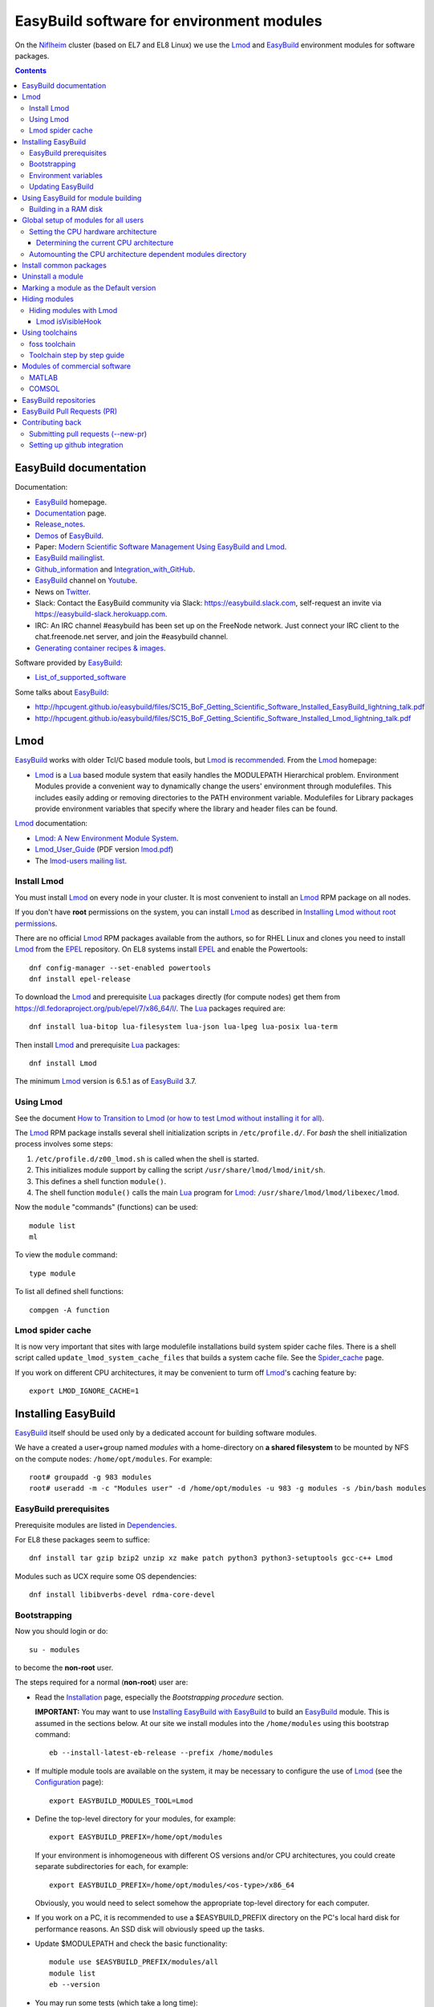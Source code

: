 .. _EasyBuild_modules:

==========================================
EasyBuild software for environment modules 
==========================================

On the Niflheim_ cluster (based on EL7 and EL8 Linux) we use the Lmod_ and EasyBuild_ environment modules for software packages.

.. _Niflheim: https://wiki.fysik.dtu.dk/Niflheim_Getting_started/niflheim/

.. Contents::

EasyBuild documentation
=======================

Documentation:

* EasyBuild_ homepage.
* Documentation_ page.
* Release_notes_.
* `Demos <https://docs.easybuild.io/demos/>`_ of EasyBuild_.
* Paper: `Modern Scientific Software Management Using EasyBuild and Lmod <http://dl.acm.org/citation.cfm?id=2691141>`_.
* `EasyBuild mailinglist <https://lists.ugent.be/wws/info/easybuild>`_.
* Github_information_ and Integration_with_GitHub_.
* EasyBuild_ channel on Youtube_.
* News on Twitter_.
* Slack: Contact the EasyBuild community via Slack: https://easybuild.slack.com, self-request an invite via https://easybuild-slack.herokuapp.com.
* IRC: An IRC channel #easybuild has been set up on the FreeNode network.
  Just connect your IRC client to the chat.freenode.net server, and join the #easybuild channel.
* `Generating container recipes & images <https://docs.easybuild.io/api/easybuild/tools/containers/>`_.

Software provided by EasyBuild_:

* List_of_supported_software_

.. _List_of_supported_software: https://docs.easybuild.io/version-specific/supported-software/
.. _EasyBuild: https://github.com/hpcugent/easybuild
.. _Documentation: https://docs.easybuild.io/
.. _Release_notes: https://docs.easybuild.io/release-notes/
.. _Github_information: https://easybuilders.github.io/easybuild/
.. _Integration_with_GitHub: https://docs.easybuild.io/integration-with-github/
.. _Twitter: https://twitter.com/easy_build
.. _Youtube: https://www.youtube.com/easybuilders

Some talks about EasyBuild_:

* http://hpcugent.github.io/easybuild/files/SC15_BoF_Getting_Scientific_Software_Installed_EasyBuild_lightning_talk.pdf
* http://hpcugent.github.io/easybuild/files/SC15_BoF_Getting_Scientific_Software_Installed_Lmod_lightning_talk.pdf

Lmod
====

EasyBuild_ works with older Tcl/C based module tools, but Lmod_ is `recommended <https://docs.easybuild.io/installation/#dependencies>`_.
From the Lmod_ homepage:

* Lmod_ is a Lua_ based module system that easily handles the MODULEPATH Hierarchical problem.
  Environment Modules provide a convenient way to dynamically change the users' environment through modulefiles.
  This includes easily adding or removing directories to the PATH environment variable.
  Modulefiles for Library packages provide environment variables that specify where the library and header files can be found.

.. _Lmod: https://www.tacc.utexas.edu/research-development/tacc-projects/lmod
.. _Lua: https://www.lua.org/about.html

Lmod_ documentation:

* `Lmod: A New Environment Module System <http://lmod.readthedocs.org>`_.

* Lmod_User_Guide_ (PDF version lmod.pdf_)

* The `lmod-users mailing list <https://lists.sourceforge.net/lists/listinfo/lmod-users>`_.

.. _Lmod_User_Guide: http://lmod.readthedocs.io/en/latest/010_user.html
.. _lmod.pdf: https://media.readthedocs.org/pdf/lmod/latest/lmod.pdf

Install Lmod
------------

You must install Lmod_ on every node in your cluster.
It is most convenient to install an Lmod_ RPM package on all nodes.

If you don't have **root** permissions on the system, you can install Lmod_ as described in
`Installing Lmod without root permissions <https://docs.easybuild.io/installing-lmod-without-root-permissions/>`_.

There are no official Lmod_ RPM packages available from the authors, so for RHEL Linux and clones you need to install Lmod_ from the EPEL_ repository.
On EL8 systems install EPEL_ and enable the Powertools::

  dnf config-manager --set-enabled powertools
  dnf install epel-release

.. _EPEL: https://fedoraproject.org/wiki/EPEL

To download the Lmod_ and prerequisite Lua_ packages directly (for compute nodes) get them from https://dl.fedoraproject.org/pub/epel/7/x86_64/l/.
The Lua_ packages required are::

  dnf install lua-bitop lua-filesystem lua-json lua-lpeg lua-posix lua-term

Then install Lmod_ and prerequisite Lua_ packages::

  dnf install Lmod

The minimum Lmod_ version is 6.5.1 as of EasyBuild_ 3.7.

Using Lmod
----------

See the document `How to Transition to Lmod (or how to test Lmod without installing it for all) <https://lmod.readthedocs.io/en/latest/045_transition.html>`_.

The Lmod_ RPM package installs several shell initialization scripts in ``/etc/profile.d/``.
For *bash* the shell initialization process involves some steps:

1. ``/etc/profile.d/z00_lmod.sh`` is called when the shell is started.
2. This initializes module support by calling the script ``/usr/share/lmod/lmod/init/sh``.
3. This defines a shell function ``module()``.
4. The shell function ``module()`` calls the main Lua_ program for Lmod_: ``/usr/share/lmod/lmod/libexec/lmod``.

Now the ``module`` "commands" (functions) can be used::

  module list
  ml

To view the ``module`` command::

  type module

To list all defined shell functions::

  compgen -A function

Lmod spider cache
-----------------

It is now very important that sites with large modulefile installations build system spider cache files. 
There is a shell script called ``update_lmod_system_cache_files`` that builds a system cache file.
See the Spider_cache_ page.

If you work on different CPU architectures, it may be convenient to turm off Lmod_'s caching feature by::

  export LMOD_IGNORE_CACHE=1

.. _Spider_cache: https://lmod.readthedocs.io/en/latest/130_spider_cache.html

Installing EasyBuild
====================

EasyBuild_ itself should be used only by a dedicated account for building software modules.

We have a created a user+group named *modules* with a home-directory on **a shared filesystem** to be mounted by NFS on the compute nodes: ``/home/opt/modules``.
For example::

    root# groupadd -g 983 modules
    root# useradd -m -c "Modules user" -d /home/opt/modules -u 983 -g modules -s /bin/bash modules

EasyBuild prerequisites
-----------------------

Prerequisite modules are listed in Dependencies_.

.. _Dependencies: https://docs.easybuild.io/installation/#dependencies

For EL8 these packages seem to suffice::

  dnf install tar gzip bzip2 unzip xz make patch python3 python3-setuptools gcc-c++ Lmod 

Modules such as UCX require some OS dependencies::

  dnf install libibverbs-devel rdma-core-devel

Bootstrapping
-------------

.. _Configuration: https://docs.easybuild.io/configuration/

Now you should login or do::

  su - modules

to become the **non-root** user.

The steps required for a normal (**non-root**) user are:

* Read the Installation_ page, especially the *Bootstrapping procedure* section.

  **IMPORTANT:** You may want to use `Installing EasyBuild with EasyBuild <https://docs.easybuild.io/installation/#eb_as_module>`_
  to build an EasyBuild_ module.
  This is assumed in the sections below.
  At our site we install modules into the ``/home/modules`` using this bootstrap command::

    eb --install-latest-eb-release --prefix /home/modules

.. _Installation: https://docs.easybuild.io/installation/

* If multiple module tools are available on the system, it may be necessary to configure the use of Lmod_ (see the Configuration_ page)::

    export EASYBUILD_MODULES_TOOL=Lmod

* Define the top-level directory for your modules, for example::

    export EASYBUILD_PREFIX=/home/opt/modules

  If your environment is inhomogeneous with different OS versions and/or CPU architectures, you could create separate subdirectories for each, for example::

    export EASYBUILD_PREFIX=/home/opt/modules/<os-type>/x86_64

  Obviously, you would need to select somehow the appropriate top-level directory for each computer.

* If you work on a PC, it is recommended to use a $EASYBUILD_PREFIX directory on the PC's local hard disk for performance reasons.
  An SSD disk will obviously speed up the tasks.

* Update $MODULEPATH and check the basic functionality::

    module use $EASYBUILD_PREFIX/modules/all
    module list
    eb --version

* You may run some tests (which take a long time)::

    export TEST_EASYBUILD_MODULES_TOOL=Lmod
    python -m test.framework.suite

Environment variables
---------------------

All EasyBuild_ long option names can be passed as environment variables. 
Variable name is EASYBUILD_<LONGNAME> eg. --some-opt is same as setting EASYBUILD_SOME_OPT in the environment.

Examples::

  export EASYBUILD_TMPDIR=/scratch/$USER

To use the shared memory for building::

  export EASYBUILD_BUILDPATH=/dev/shm

Updating EasyBuild
------------------

If a new version of EasyBuild_ should be installed, consult the Updating_ page.

The simplest way may be the `new command <https://github.com/hpcugent/easybuild-framework/pull/1861>`_ in version 2.9.0 and later::

  eb --install-latest-eb-release


The standard upgrading method is to download the bootstrap script and execute it as in the normal installation explained above.
Then reload the *EasyBuild* module as shown above.

.. _Updating: https://docs.easybuild.io/installation/#updating

Using EasyBuild for module building
===================================

The following is only for module builders!

Add the following to the normal user's ``.bashrc`` file::

  # EasyBuild setup
  export EASYBUILD_MODULES_TOOL=Lmod
  export EASYBUILD_PREFIX=/home/opt/modules   # Example directory
  module use $EASYBUILD_PREFIX/modules/all
  module load EasyBuild

**Notice:** Except for the last line, the modules environment can be set up for all users using ``/etc/profile.d/`` files as shown below.

Read the Concepts_and_Terminology_ and command_line_ pages.
See also the command help::

  eb --help

To get verbose output from the ``eb`` command set this variable::

  export EB_VERBOSE=1 

Of particular interest is:

* The toolchains_: EasyBuild_ employs so-called **compiler toolchains** or simply toolchains_ for short, which are a major concept in handling the build and installation processes.
  List available toolchains_::

     eb --list-toolchains

* The easyblocks_: The implementation of a particular software build and install procedure is done in a Python module, which is aptly referred to as an **easyblock**.
  A list of easyblocks_ can be obtained with::

    eb --list-easyblocks

* Searching_for_easyconfigs_, for example::

    eb -S ^GCC-4.6

.. _command_line: https://docs.easybuild.io/using-easybuild/
.. _toolchains: https://docs.easybuild.io/version-specific/toolchains/
.. _easyblocks: https://docs.easybuild.io/using-easybuild/#list_easyblocks
.. _Concepts_and_Terminology: https://docs.easybuild.io/terminology/
.. _Searching_for_easyconfigs: https://docs.easybuild.io/using-easybuild/#searching_for_easyconfigs
.. _easyconfig: https://docs.easybuild.io/terminology/#easyconfig_files

Building in a RAM disk
----------------------

Building may be a lot faster if the (temporary) software build directory is located in a RAM disk in stead of a hard disk or on a remote server.
Define this variable in your ``.bashrc`` file::

  export EASYBUILD_BUILDPATH=/dev/shm                  # RHEL  
  export EASYBUILD_BUILDPATH=/dev/shm/$USER            # Debian based
  export EASYBUILD_BUILDPATH=/run/user/$UID/eb_build   # RHEL  

Beware of the file system sizes:

* The ``/dev/shm`` defaults to 50% of the system RAM memory.  It can be changed by specifying an explicit size in the ``/etc/fstab`` file (see tmpfs filesystems in ``man 8 mount``).

* The ``/run/user/$UID`` defaults to only 10% of the system RAM memory as defined in ``/etc/systemd/logind.conf`` (see ``man 5 logind.conf``).  

You may also configure a larger directory for temporary files::

  export EASYBUILD_TMPDIR=/scratch/$USER

See the Configuration_ page.

Maybe a larger stack size is needed also::

  ulimit -s 2000240 

Global setup of modules for all users
=====================================

**Notice:** Normal users of the modules **do not** need to load the *EasyBuild* module - this is only for module builders.

If desired the system administrator can set up shell initialization scripts so that all users automatically have the EasyBuild_ modules set up,
see:

* `Providing A Standard Set Of Modules for all Users <http://lmod.readthedocs.io/en/latest/070_standard_modules.html>`_.
* Mailing list thread https://lists.ugent.be/wws/arc/easybuild/2016-10/msg00052.html

On RHEL based systems the shell initialization scripts are in ``/etc/profile.d/``.
The Lmod_ RPM has installed several scripts here.
See also the Lmod_User_Guide_.

To set up the EasyBuild_ environment create in ``/etc/profile.d/`` the file :download:`z01_EasyBuild.sh <attachments/z01_EasyBuild.sh>`::

  if [ -z "$__Init_Default_Modules" ]; then
   export __Init_Default_Modules=1
   export EASYBUILD_MODULES_TOOL=Lmod
   export EASYBUILD_PREFIX=/home/modules
   module use $EASYBUILD_PREFIX/modules/all
  else
   module refresh
  fi

and for *tcsh* :download:`z01_EasyBuild.csh <attachments/z01_EasyBuild.csh>`::

  if ( ! $?__Init_Default_Modules )  then
    setenv __Init_Default_Modules 1
    setenv EASYBUILD_MODULES_TOOL Lmod
    setenv EASYBUILD_PREFIX /home/modules
    module use $EASYBUILD_PREFIX/modules/all
  else
    module refresh
  endif

Obviously, the *EASYBUILD_PREFIX* location of modules is just an example - every site will use a different location, so configure this variable accordingly.

Setting the CPU hardware architecture
-------------------------------------

By default, EasyBuild optimizes builds for the CPU architecture of the build host, by instructing the compiler to generate instructions for the highest instruction set supported by the process architecture of the build host processor.
This is done by including specific compiler flags in $CFLAGS, $CXXFLAGS, $FFLAGS, $F90FLAGS, etc.

See `Controlling compiler optimization flags <https://docs.easybuild.io/controlling-compiler-optimization-flags/>`_.


Some compilers will generate code for the CPU hardware on which it is executed, and this code may not run on older CPUs.
This leaves sysadmins and users with two choices:

1. Build modules on the oldest available CPU.  This should run on newer CPUs, but performance will suffer because newer hardware isn't utilized well.

2. Build separate module trees for each generation of CPUs, assuring that optimized code is generated.
   Centrally built modules can be NFS mounted so that only the CPU-specific module tree is made available.

More complicated setups are suggested in the mailing list thread https://lists.ugent.be/wws/arc/easybuild/2016-09/msg00052.html

Determining the current CPU architecture
........................................

It is surprisingly difficult to determine the CPU hardware architecture of any given system for selecting hardware-optimized modules.
A useful list of CPU-architectures is in the Safe_CFLAGS_ page.

We have found the following solutions:

* **Recommended:** Ask the GCC compiler for the native architecture, for example::

    # module load GCC
    # gcc -march=native -Q --help=target | grep march | awk '{print $2}'
    haswell

  GCC version 4.9 or newer should be used in order to reveal processor codenames, since older GCC versions will output less informative names such as *core2*.
  Intel's *Skylake* processor is only recognized by GCC version 6 or newer.

  The output may be the Intel CPU codenames such as *broadwell, haswell* etc. 
  See the CPU-specific Safe_CFLAGS_.

* Use the command ``lscpu`` to display the *Model name* (or look into ``/proc/cpuinfo``).

As a convenience to normal users, the sysadmin may provide in ``/etc/profile.d/`` the scripts ``cpu_arch.sh``::

  export CPU_ARCH="broadwell"

and ``cpu_arch.csh``::

  setenv CPU_ARCH "broadwell"

(for the example of *broadwell* CPUs) where the current host CPU-architecture has been determined by any of the above methods.
Obviously, this may have to be set differently for different types of compute nodes.

Using the ``$CPU_ARCH`` variable users can easily select the correct CPU-architecture.
For example, users may choose to select CPU-specific module trees::

  export EASYBUILD_PREFIX=$HOME/$CPU_ARCH
  module use $EASYBUILD_PREFIX/modules/all

.. _Safe_CFLAGS: https://wiki.gentoo.org/wiki/Safe_CFLAGS

Automounting the CPU architecture dependent modules directory
-------------------------------------------------------------

If the modules file tree is located on a shared NFS server, NFS clients can automount_ different module trees for different CPU architectures.

We prefer to provide a ``/home/modules`` NFS file system alongside with user home-directories such as ``/home/group1``.
This is configured in ``/etc/auto.master`` with a line::

  /home /etc/auto.home --timeout=60

The file ``/etc/auto.home`` may then contain, along with user home directories, a CPU architecture specific NFS mount for ``/home/modules``, for example::

  modules -rsize=8192,wsize=8192,tcp,vers=3 nfsserver:/u/modules/broadwell

When you have multiple CPU architectures it becomes complicated to maintain consistent ``/etc/auto.home`` automount_ files across the different architectures.
In stead you can define a CPU architecture variable in the autofs_ configuration file ``/etc/sysconfig/autofs``::

  OPTIONS="-DCPU_ARCH=broadwell"

and use that variable in ``/etc/auto.home``::

  modules -rsize=8192,wsize=8192,tcp,vers=3 nfsserver:/u/modules/$CPU_ARCH

Restart the autofs_ service::

  systemctl restart autofs

Now the ``/etc/auto.home`` file is independent of CPU architecture, since this is in stead defined in ``/etc/sysconfig/autofs``.


.. _automount: https://linuxconfig.org/how-to-configure-the-autofs-daemon-on-centos-7-rhel-7
.. _autofs: https://wiki.archlinux.org/title/autofs

Install common packages
=======================

See the List_of_supported_software_.

Some examples:

* *Atomic Simulation Environment* (ASE)::

    eb -S '^ASE*'

You can do a *dry-run* overview (typically combined with --robot, in the form of -Dr) using one of these flags:

* eb --dry-run: Print build overview incl. dependencies (full paths) (def False)
* eb -D, --dry-run-short: Print build overview incl. dependencies (short paths) (def False)
* eb -x, --extended-dry-run: Print build environment and (expected) build procedure that will be performed (def False)

Notes:

* The ASE module requires the *openssl-devel* and *libibverbs-devel* (Infiniband) RPMs (to be installed by the *root* user)::

     root# dnf install openssl-devel libibverbs-devel libX11-devel

* If you build the Tk package, there is a TK_bug_ requiring you to preinstall the *libX11-devel* library::

     root# dnf install libX11-devel

.. _Tk_bug: https://github.com/hpcugent/easybuild-easyconfigs/issues/2261

Uninstall a module
==================

There is no automatic way to uninstall a module.
Please see the discussion of `Uninstall software <https://github.com/hpcugent/easybuild-framework/issues/590>`_.
The reason is that if you remove some modules, there is (currently) no way to find out if other modules depend upon it.

The unsafe way to remove a module may be to locate the module file in your $MODULEPATH.
Examine the module's *root* directory and remove the files belonging to the module.
Finally remove the module file itself.

Probably the best approach to renew your module list is to **generate a complete module tree from scratch**.
In this way you can select a new and smaller set of modules to build.

Marking a module as the Default version
=======================================

When installing a new version of a module, it may be necessary to mark the previous module as the default module during a testing period.

This is achieved with Lmod_ by as described in https://lmod.readthedocs.io/en/latest/060_locating.html#marking-a-version-as-default by going to the module directory and creating a soft-link named ``default``::

  cd /home/modules/modules/all/<module>
  ln -s <old-version>.lua default

Hiding modules
==============

As the number of modules keep growing, the list from ``module avail`` may become confusingly large for users.
Also, old and obsolete modules makes it difficult to find relevant modules.
As stated above, there is no safe way to uninstall a module.

During the module building process one may use::

  eb xxx.eb --hide-deps=zlib,Szip

see https://docs.easybuild.io/manipulating-dependencies/#hide_deps

Hidden modules may also be defined in this (undocumented?) environment variable::

  EASYBUILD_HIDE_DEPS=zlib,Szip

Hiding modules with Lmod
------------------------

The Lmod_ command can be configured to hide modules from the ``module avail`` command.
Quoting https://github.com/TACC/Lmod/blob/master/Transition_to_Lmod7.txt::

  In the MODULERC file you can now do:
     #%Module
     hide-version     mpich/3.2-dbg

You can hide a module by specifying its full name.  
From Lmod_ version 7 you can also set a default module. 

The user file ``~/.modulerc`` takes precedence over the system ``modulerc``.
List the system-wide modulerc file by::

  module --config 2>&1 | grep MODULERCFILE

For example, create a user ``~/.modulerc`` or a system file ``/usr/share/lmod/etc/rc`` defining hidden modules::

  #%Module
  hide-version zlib/1.2.8

We have written a convenient script :download:`make-modulerc <attachments/make-modulerc>` for generating the modulerc file from a simple list of modules that we want to be hidden.

Lmod isVisibleHook
..................

It's also possible to hide modules by configuring Lmod, see the ``isVisibleHook`` function in https://lmod.readthedocs.io/en/latest/170_hooks.html

Using toolchains
================

A specific package may (should) be based upon on of the standard toolchains_.
Here we discuss the ones of interest to us.

To list all available toolchains::

  eb --list-toolchains

foss toolchain
--------------

The foss_ toolchain provides *GCC, OpenMPI, OpenBLAS/LAPACK, ScaLAPACK(/BLACS), FFTW*.

The foss_ toolchain was introduced in an effort to promote some toolchains as *common toolchains*, where the hope was that several sites would pick up these toolchains so we could benefit from each others efforts even more (the same was done with the intel toolchain which was a renaming of 'ictce'). 
We revisit these toolchains under the <year>(a|b) versioning scheme every 6 months.  (`Quote <https://lists.ugent.be/wws/arc/easybuild/2016-09/msg00015.html>`_).

.. _foss: https://github.com/hpcugent/easybuild-framework/blob/master/easybuild/toolchains/foss.py

Search for available foss_ toolchains::

  eb -S ^foss 

To build one of the foss_ toolchains::

  eb foss-2023b.eb -r

Toolchain step by step guide
----------------------------

The step_by_step_ guide will guide you through putting together a self-contained compiler toolchain, and using that toolchain to build a software package.

.. _step_by_step: https://github.com/hpcugent/easybuild/wiki/Step-by-step-guide

Modules of commercial software
==============================

MATLAB
------

When you have a licensed MATLAB_ software, EB files are available as shown by::

  $ eb -S MATLAB

Instructions for creating a ``MATLAB`` module are given in https://github.com/easybuilders/easybuild-easyconfigs/tree/master/easybuild/easyconfigs/m/MATLAB:

* Adjust the 'license_server', 'license_server_port' and 'key' values in the example easyconfig file.

The MATLAB_ ISO_image_ may be about 13 GB in size, and you need > 2*13 GB of free space plus > 13 GB in the `modules` directory!
The EasyBuild module files, for example ``MATLAB-2024b.eb``,
The module file refers to the source `R20XXx_Linux.iso` ISO_image_::

  sources = ['R%s_Linux.iso' % (version)]

Now build the module as user `modules`::

  $ eb MATLAB-2024b.eb

.. _MATLAB: https://www.mathworks.com/products/matlab.html
.. _ISO_image: https://en.wikipedia.org/wiki/Optical_disc_image

COMSOL
------

When you have a licensed COMSOL_ software, download the ISO_image_ file.
EB files are in https://github.com/easybuilders/easybuild-easyconfigs/blob/main/easybuild/easyconfigs/c/COMSOL/

You can point to a license server for building the module::

  env LMCOMSOL_LICENSE_FILE=port@lic-server-host eb COMSOL-xx.xx.eb

Build the module::

  eb COMSOL-6.2.0.290.eb

.. _COMSOL: https://www.comsol.com/

EasyBuild repositories
======================

Third-party EasyBuild_ repositories:

* Jülich Supercomputing Centre easyconfig repository: https://github.com/easybuilders/JSC

EasyBuild Pull Requests (PR)
============================

The EasyBuild_ easyconfigs_ package provides a collection of well-tested example easyconfig files for EasyBuild. 
Easyconfig files are used to specify which software to build, which version of the software (and its dependencies), which build parameters to use (e.g., which compiler toolchain to use), etc.

The Pull Requests are in the easyconfigs-PRs_ page.

To build software from a PR_::

  eb --from-pr=NNN  <some-file.eb>

where NNN is the number of the PR_ and the some-file.eb is an optional .eb file on the PR_ in case there are several in the PR_.

.. _easyconfigs: https://github.com/easybuilders/easybuild-easyconfigs
.. _easyconfigs-PRs: https://github.com/easybuilders/easybuild-easyconfigs/pulls
.. _PR: https://docs.github.com/en/github/collaborating-with-pull-requests/proposing-changes-to-your-work-with-pull-requests/about-pull-requests

Contributing back
=================

If you develop easyconfig_ files you can contribute them back to the community, see https://github.com/hpcugent/easybuild/wiki/Contributing-back.

Submitting pull requests (--new-pr)
-----------------------------------

See https://docs.easybuild.io/integration-with-github/#github_synergy_new_update_pr_dry_run

In its simplest form, you just provide the location of the file(s) that you want to include in the pull request::

  $ eb --new-pr test.eb

But first you need to set up github integration!

Setting up github integration
-----------------------------

To use ``eb --new-pr`` you need to link EasyBuild with your github account.  You only need to do this once.

1. Make an account on github_.

2. Set the environment variable `EASYBUILD_GITHUB_USER` to your github user name.

3. On github_ go to your account *Settings* and then *Developer settings*:

   * Select `Personal access tokens`_ (classic).
   * Press the ``Generate new token`` button.
   * Give the token a name (e.g. EasyBuild).
   * Select access to ``repo`` and ``gist``.
   * Then press the green ``Generate token`` button.
   * Copy the token string.

4. Run the command::

     $ eb --install-github-token

   and paste in the token at the prompt (it is treated as a password, and not displayed).

5. Check that everything works with::

     $ eb --check-github

.. _github: https://github.com

.. _`Personal access tokens`: https://github.com/settings/tokens
